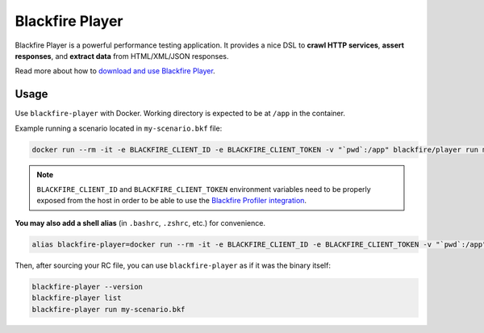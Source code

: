 Blackfire Player
================

Blackfire Player is a powerful performance testing application.
It provides a nice DSL to **crawl HTTP services**, **assert
responses**, and **extract data** from HTML/XML/JSON responses.

Read more about how to `download and use Blackfire Player
<https://blackfire.io/docs/builds-cookbooks/player>`_.

Usage
-----

Use ``blackfire-player`` with Docker.
Working directory is expected to be at ``/app`` in the container.

Example running a scenario located in ``my-scenario.bkf`` file:

.. code-block:: bash

    docker run --rm -it -e BLACKFIRE_CLIENT_ID -e BLACKFIRE_CLIENT_TOKEN -v "`pwd`:/app" blackfire/player run my-scenario.bkf

.. note::

    ``BLACKFIRE_CLIENT_ID`` and ``BLACKFIRE_CLIENT_TOKEN`` environment variables
    need to be properly exposed from the host in order to be able to use the `Blackfire
    Profiler integration <https://blackfire.io/docs/integrations/blackfire-player#documentation>`_.

**You may also add a shell alias** (in ``.bashrc``, ``.zshrc``, etc.) for convenience.

.. code-block:: bash

    alias blackfire-player=docker run --rm -it -e BLACKFIRE_CLIENT_ID -e BLACKFIRE_CLIENT_TOKEN -v "`pwd`:/app" blackfire/player

Then, after sourcing your RC file, you can use ``blackfire-player`` as if it was
the binary itself:

.. code-block:: bash

    blackfire-player --version
    blackfire-player list
    blackfire-player run my-scenario.bkf
